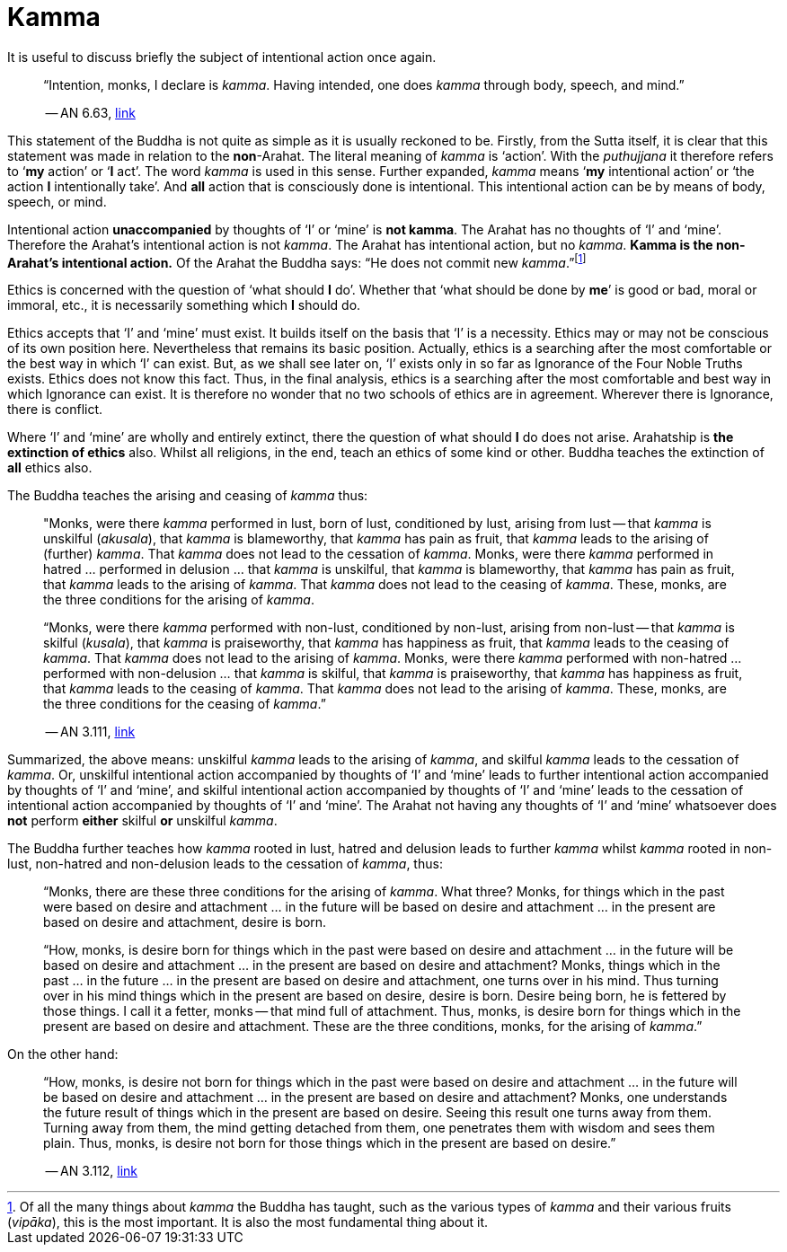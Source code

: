 [[kamma]]
= Kamma

It is useful to discuss briefly the subject of intentional action once
again.

[quote, role=quote]
____
“Intention, monks, I declare is __kamma__. Having intended, one does
_kamma_ through body, speech, and mind.”

-- AN 6.63, https://suttacentral.net/an6.63/en/sujato[link]
____

This statement of the Buddha is not quite as simple as it is usually
reckoned to be. Firstly, from the Sutta itself, it is
clear that this statement was made in relation to the *non*-Arahat.
The literal meaning of _kamma_ is ‘action’. With the _puthujjana_ it
therefore refers to ‘*my* action’ or ‘*I* act’. The word _kamma_ is
used in this sense. Further expanded, _kamma_ means ‘*my* intentional
action’ or ‘the action *I* intentionally take’. And *all* action that is
consciously done is intentional. This intentional action can be by means
of body, speech, or mind.

Intentional action *unaccompanied* by thoughts of ‘I’ or ‘mine’ is *not
kamma*. The Arahat has no thoughts of ‘I’ and ‘mine’. Therefore the
Arahat’s intentional action is not __kamma__. The Arahat has intentional
action, but no __kamma__. *Kamma is the non-Arahat’s intentional
action.* Of the Arahat the Buddha says: “He does not commit new
__kamma__.”footnote:[Of all the many things about _kamma_ the Buddha has
taught, such as the various types of _kamma_ and their various fruits
(__vipāka__), this is the most important. It is also the most
fundamental thing about it.]

Ethics is concerned with the question of ‘what should *I* do’. Whether
that ‘what should be done by *me*’ is good or bad, moral or immoral,
etc., it is necessarily something which *I* should do.

Ethics accepts that ‘I’ and ‘mine’ must exist. It builds itself on the
basis that ‘I’ is a necessity. Ethics may or may not be conscious of its
own position here. Nevertheless that remains its basic position.
Actually, ethics is a searching after the most comfortable or the best
way in which ‘I’ can exist. But, as we shall see later on, ‘I’ exists
only in so far as Ignorance of the Four Noble Truths exists. Ethics does
not know this fact. Thus, in the final analysis, ethics is a searching
after the most comfortable and best way in which Ignorance can exist. It
is therefore no wonder that no two schools of ethics are in agreement.
Wherever there is Ignorance, there is conflict.

Where ‘I’ and ‘mine’ are wholly and entirely extinct, there the question
of what should *I* do does not arise. Arahatship is *the extinction of
ethics* also. Whilst all religions, in the end, teach an ethics of some
kind or other. Buddha teaches the extinction of *all* ethics also.

The Buddha teaches the arising and ceasing of _kamma_ thus:

[quote, role=quote]
____
"Monks, were there _kamma_ performed in lust, born of lust, conditioned
by lust, arising from lust -- that _kamma_ is unskilful (__akusala__),
that _kamma_ is blameworthy, that _kamma_ has pain as fruit, that
_kamma_ leads to the arising of (further) __kamma__. That _kamma_ does
not lead to the cessation of __kamma__. Monks, were there _kamma_
performed in hatred … performed in delusion … that _kamma_ is unskilful,
that _kamma_ is blameworthy, that _kamma_ has pain as fruit, that
_kamma_ leads to the arising of __kamma__. That _kamma_ does not lead to
the ceasing of __kamma__. These, monks, are the three conditions for the
arising of __kamma__.

“Monks, were there _kamma_ performed with non-lust, conditioned by
non-lust, arising from non-lust -- that _kamma_ is skilful (__kusala__),
that _kamma_ is praiseworthy, that _kamma_ has happiness as fruit, that
_kamma_ leads to the ceasing of __kamma__. That _kamma_ does not lead to
the arising of __kamma__. Monks, were there _kamma_ performed with
non-hatred … performed with non-delusion … that _kamma_ is skilful, that
_kamma_ is praiseworthy, that _kamma_ has happiness as fruit, that
_kamma_ leads to the ceasing of __kamma__. That _kamma_ does not lead to
the arising of __kamma__. These, monks, are the three conditions for the
ceasing of __kamma__.”

-- AN 3.111, https://suttacentral.net/an3.111/en/sujato[link]
____

Summarized, the above means: unskilful _kamma_ leads to the arising of
__kamma__, and skilful _kamma_ leads to the cessation of __kamma__. Or,
unskilful intentional action accompanied by thoughts of ‘I’ and ‘mine’
leads to further intentional action accompanied by thoughts of ‘I’ and
‘mine’, and skilful intentional action accompanied by thoughts of ‘I’
and ‘mine’ leads to the cessation of intentional action accompanied by
thoughts of ‘I’ and ‘mine’. The Arahat not having any thoughts of ‘I’
and ‘mine’ whatsoever does *not* perform *either* skilful *or* unskilful
__kamma__.

The Buddha further teaches how _kamma_ rooted in lust, hatred and
delusion leads to further _kamma_ whilst _kamma_ rooted in non-lust,
non-hatred and non-delusion leads to the cessation of __kamma__, thus:

____
“Monks, there are these three conditions for the arising of __kamma__.
What three? Monks, for things which in the past were based on desire and
attachment … in the future will be based on desire and attachment … in
the present are based on desire and attachment, desire is born.

“How, monks, is desire born for things which in the past were based on
desire and attachment … in the future will be based on desire and
attachment … in the present are based on desire and attachment? Monks,
things which in the past … in the future … in the present are based on
desire and attachment, one turns over in his mind. Thus turning over in
his mind things which in the present are based on desire, desire is
born. Desire being born, he is fettered by those things. I call it a
fetter, monks -- that mind full of attachment. Thus, monks, is desire
born for things which in the present are based on desire and attachment.
These are the three conditions, monks, for the arising of __kamma__.”
____

On the other hand:

[quote, role=quote]
____
“How, monks, is desire not born for things which in
the past were based on desire and attachment … in the future will be
based on desire and attachment … in the present are based on desire and
attachment? Monks, one understands the future result of things which in
the present are based on desire. Seeing this result one turns away from
them. Turning away from them, the mind getting detached from them, one
penetrates them with wisdom and sees them plain. Thus, monks, is desire
not born for those things which in the present are based on
desire.”

-- AN 3.112, https://suttacentral.net/an3.112/en/sujato[link]
____
